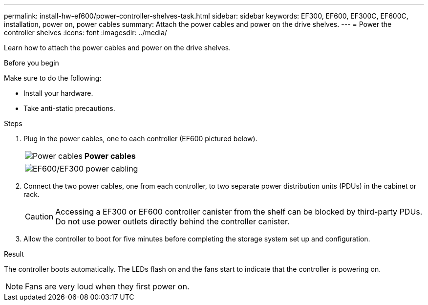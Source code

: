 ---
permalink: install-hw-ef600/power-controller-shelves-task.html
sidebar: sidebar
keywords: EF300, EF600, EF300C, EF600C, installation, power on, power cables
summary: Attach the power cables and power on the drive shelves.
---
= Power the controller shelves
:icons: font
:imagesdir: ../media/

[.lead]
Learn how to attach the power cables and power on the drive shelves.

.Before you begin

Make sure to do the following:

* Install your hardware.
* Take anti-static precautions.

.Steps

. Plug in the power cables, one to each controller (EF600 pictured below).
+
|===
a|
image:../media/power_cable_inst-hw-ef600.png["Power cables"] a|
*Power cables*
|===
+
|===
a|
image:../media/cabling_power.png["EF600/EF300 power cabling"]


|===

. Connect the two power cables, one from each controller, to two separate power distribution units (PDUs) in the cabinet or rack.
+
CAUTION: Accessing a EF300 or EF600 controller canister from the shelf can be blocked by third-party PDUs. Do not use power outlets directly behind the controller canister.

. Allow the controller to boot for five minutes before completing the storage system set up and configuration.

.Result

The controller boots automatically. The LEDs flash on and the fans start to indicate that the controller is powering on.

NOTE: Fans are very loud when they first power on.
